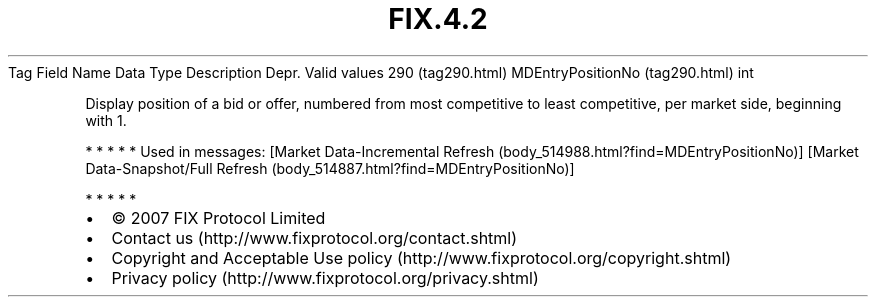 .TH FIX.4.2 "" "" "Tag #290"
Tag
Field Name
Data Type
Description
Depr.
Valid values
290 (tag290.html)
MDEntryPositionNo (tag290.html)
int
.PP
Display position of a bid or offer, numbered from most competitive
to least competitive, per market side, beginning with 1.
.PP
   *   *   *   *   *
Used in messages:
[Market Data-Incremental Refresh (body_514988.html?find=MDEntryPositionNo)]
[Market Data-Snapshot/Full Refresh (body_514887.html?find=MDEntryPositionNo)]
.PP
   *   *   *   *   *
.PP
.PP
.IP \[bu] 2
© 2007 FIX Protocol Limited
.IP \[bu] 2
Contact us (http://www.fixprotocol.org/contact.shtml)
.IP \[bu] 2
Copyright and Acceptable Use policy (http://www.fixprotocol.org/copyright.shtml)
.IP \[bu] 2
Privacy policy (http://www.fixprotocol.org/privacy.shtml)
